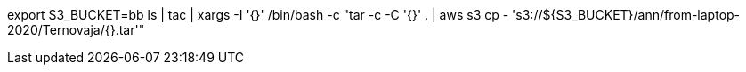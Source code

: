 
export S3_BUCKET=bb
ls | tac | xargs -I '{}' /bin/bash -c "tar -c -C '{}' .  | aws s3 cp - 's3://${S3_BUCKET}/ann/from-laptop-2020/Ternovaja/{}.tar'"
